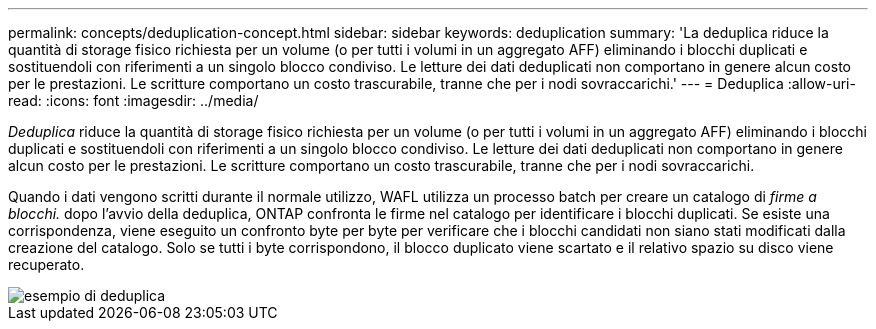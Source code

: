 ---
permalink: concepts/deduplication-concept.html 
sidebar: sidebar 
keywords: deduplication 
summary: 'La deduplica riduce la quantità di storage fisico richiesta per un volume (o per tutti i volumi in un aggregato AFF) eliminando i blocchi duplicati e sostituendoli con riferimenti a un singolo blocco condiviso. Le letture dei dati deduplicati non comportano in genere alcun costo per le prestazioni. Le scritture comportano un costo trascurabile, tranne che per i nodi sovraccarichi.' 
---
= Deduplica
:allow-uri-read: 
:icons: font
:imagesdir: ../media/


[role="lead"]
_Deduplica_ riduce la quantità di storage fisico richiesta per un volume (o per tutti i volumi in un aggregato AFF) eliminando i blocchi duplicati e sostituendoli con riferimenti a un singolo blocco condiviso. Le letture dei dati deduplicati non comportano in genere alcun costo per le prestazioni. Le scritture comportano un costo trascurabile, tranne che per i nodi sovraccarichi.

Quando i dati vengono scritti durante il normale utilizzo, WAFL utilizza un processo batch per creare un catalogo di _firme a blocchi._ dopo l'avvio della deduplica, ONTAP confronta le firme nel catalogo per identificare i blocchi duplicati. Se esiste una corrispondenza, viene eseguito un confronto byte per byte per verificare che i blocchi candidati non siano stati modificati dalla creazione del catalogo. Solo se tutti i byte corrispondono, il blocco duplicato viene scartato e il relativo spazio su disco viene recuperato.

image::../media/deduplication.gif[esempio di deduplica]
